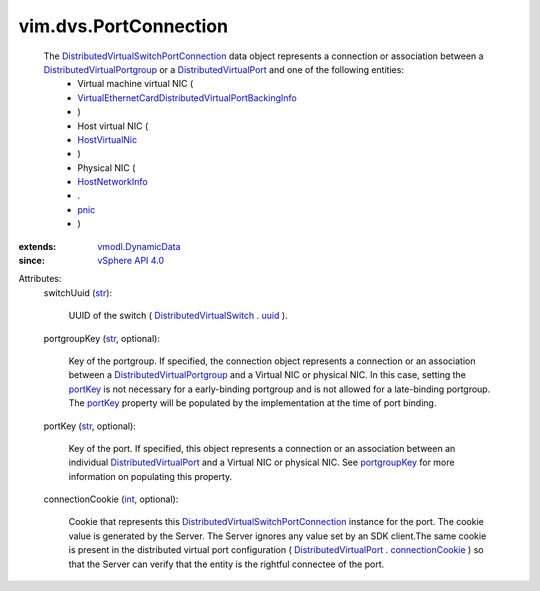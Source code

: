 .. _int: https://docs.python.org/2/library/stdtypes.html

.. _str: https://docs.python.org/2/library/stdtypes.html

.. _uuid: ../../vim/DistributedVirtualSwitch.rst#uuid

.. _pnic: ../../vim/host/NetworkInfo.rst#pnic

.. _portKey: ../../vim/dvs/PortConnection.rst#portKey

.. _portgroupKey: ../../vim/dvs/PortConnection.rst#portgroupKey

.. _HostVirtualNic: ../../vim/host/VirtualNic.rst

.. _HostNetworkInfo: ../../vim/host/NetworkInfo.rst

.. _vSphere API 4.0: ../../vim/version.rst#vimversionversion5

.. _connectionCookie: ../../vim/dvs/DistributedVirtualPort.rst#connectionCookie

.. _vmodl.DynamicData: ../../vmodl/DynamicData.rst

.. _DistributedVirtualPort: ../../vim/dvs/DistributedVirtualPort.rst

.. _DistributedVirtualSwitch: ../../vim/DistributedVirtualSwitch.rst

.. _DistributedVirtualPortgroup: ../../vim/dvs/DistributedVirtualPortgroup.rst

.. _DistributedVirtualSwitchPortConnection: ../../vim/dvs/PortConnection.rst

.. _VirtualEthernetCardDistributedVirtualPortBackingInfo: ../../vim/vm/device/VirtualEthernetCard/DistributedVirtualPortBackingInfo.rst


vim.dvs.PortConnection
======================
  The `DistributedVirtualSwitchPortConnection`_ data object represents a connection or association between a `DistributedVirtualPortgroup`_ or a `DistributedVirtualPort`_ and one of the following entities:
   * Virtual machine virtual NIC (
   * `VirtualEthernetCardDistributedVirtualPortBackingInfo`_
   * )
   * Host virtual NIC (
   * `HostVirtualNic`_
   * )
   * Physical NIC (
   * `HostNetworkInfo`_
   * .
   * `pnic`_
   * )
:extends: vmodl.DynamicData_
:since: `vSphere API 4.0`_

Attributes:
    switchUuid (`str`_):

       UUID of the switch ( `DistributedVirtualSwitch`_ . `uuid`_ ).
    portgroupKey (`str`_, optional):

       Key of the portgroup. If specified, the connection object represents a connection or an association between a `DistributedVirtualPortgroup`_ and a Virtual NIC or physical NIC. In this case, setting the `portKey`_ is not necessary for a early-binding portgroup and is not allowed for a late-binding portgroup. The `portKey`_ property will be populated by the implementation at the time of port binding.
    portKey (`str`_, optional):

       Key of the port. If specified, this object represents a connection or an association between an individual `DistributedVirtualPort`_ and a Virtual NIC or physical NIC. See `portgroupKey`_ for more information on populating this property.
    connectionCookie (`int`_, optional):

       Cookie that represents this `DistributedVirtualSwitchPortConnection`_ instance for the port. The cookie value is generated by the Server. The Server ignores any value set by an SDK client.The same cookie is present in the distributed virtual port configuration ( `DistributedVirtualPort`_ . `connectionCookie`_ ) so that the Server can verify that the entity is the rightful connectee of the port.
